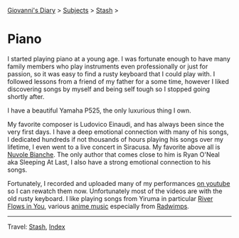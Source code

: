 #+startup: content indent

[[file:../index.org][Giovanni's Diary]] > [[file:../subjects.org][Subjects]] > [[file:stash.org][Stash]] >

* Piano
#+INDEX: Giovanni's Diary!Stash!Piano

I started playing piano at a young age. I was fortunate enough to have
many family members who play instruments even professionally or just
for passion, so it was easy to find a rusty keyboard that I could play
with.  I followed lessons from a friend of my father for a some time,
however I liked discovering songs by myself and being self tough so I
stopped going shortly after.

I have a beautiful Yamaha P525, the only luxurious thing I own.

My favorite composer is Ludovico Einaudi, and has always been since
the very first days. I have a deep emotional connection with many of
his songs, I dedicated hundreds if not thousands of hours playing his
songs over my lifetime, I even went to a live concert in Siracusa.  My
favorite above all is [[https://youtu.be/3uFG-T1yiHg?si=Df8Tjwwd0zqNCH4F][Nuvole Bianche]]. The only author that comes
close to him is Ryan O'Neal aka Sleeping At Last, I also have a strong
emotional connection to his songs.

Fortunately, I recorded and uploaded many of my performances [[https://www.youtube.com/@giovannisantini6094/videos][on
youtube]] so I can rewatch them now. Unfortunately most of the videos
are with the old rusty keyboard. I like playing songs from Yiruma in
particular [[https://youtu.be/3-mf49DLpOw?si=SxmHwNg6i78hT6eD][River Flows in You]], various [[https://youtu.be/J-8SGnwsDYI?si=YVZmziXnQTlegH-K][anime music]] especially from
[[https://youtu.be/HtxVl4dozxY?si=ZJNTdSTMEoHdH7TC][Radwimps]].

-----

Travel: [[file:stash.org][Stash]], [[file:../theindex.org][Index]] 
